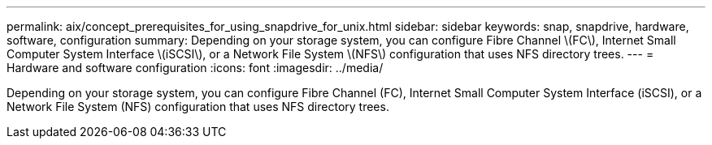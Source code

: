 ---
permalink: aix/concept_prerequisites_for_using_snapdrive_for_unix.html
sidebar: sidebar
keywords: snap, snapdrive, hardware, software, configuration
summary: Depending on your storage system, you can configure Fibre Channel \(FC\), Internet Small Computer System Interface \(iSCSI\), or a Network File System \(NFS\) configuration that uses NFS directory trees.
---
= Hardware and software configuration
:icons: font
:imagesdir: ../media/

[.lead]
Depending on your storage system, you can configure Fibre Channel (FC), Internet Small Computer System Interface (iSCSI), or a Network File System (NFS) configuration that uses NFS directory trees.
